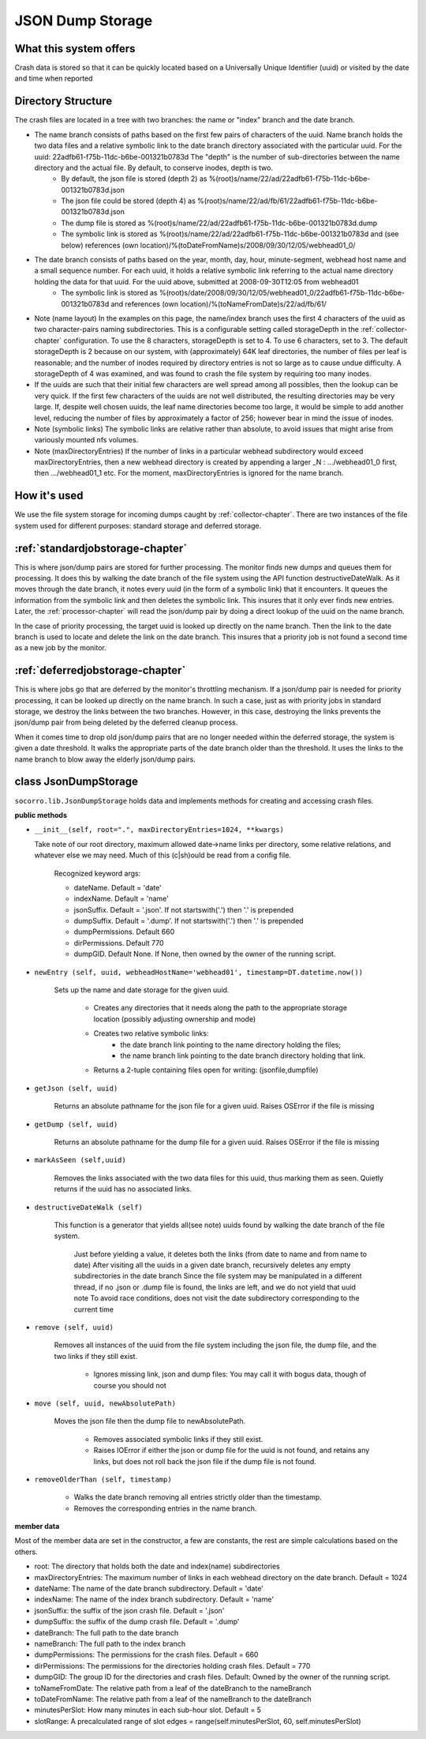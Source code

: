 .. index:: jsondumpstorage

.. _jsondumpstorage-chapter:


JSON Dump Storage
=================

What this system offers
-----------------------

Crash data is stored so that it can be quickly located based on a
Universally Unique Identifier (uuid) or visited by the date and time
when reported

Directory Structure
-------------------

.. image:: Socorro.directory.diagram.2.2.png

The crash files are located in a tree with two branches: the name or "index" branch and the date branch.

* The name branch consists of paths based on the first few pairs of characters of the uuid. Name branch holds the two data files and a relative symbolic link to the date branch directory associated with the particular uuid. For the uuid: 22adfb61-f75b-11dc-b6be-001321b0783d The "depth" is the number of sub-directories between the name directory and the actual file. By default, to conserve inodes, depth is two.
    * By default, the json file is stored (depth 2) as %(root)s/name/22/ad/22adfb61-f75b-11dc-b6be-001321b0783d.json
    * The json file could be stored (depth 4) as %(root)s/name/22/ad/fb/61/22adfb61-f75b-11dc-b6be-001321b0783d.json
    * The dump file is stored as %(root)s/name/22/ad/22adfb61-f75b-11dc-b6be-001321b0783d.dump
    * The symbolic link is stored as %(root)s/name/22/ad/22adfb61-f75b-11dc-b6be-001321b0783d and (see below) references (own location)/%(toDateFromName)s/2008/09/30/12/05/webhead01_0/
* The date branch consists of paths based on the year, month, day, hour, minute-segment, webhead host name and a small sequence number. For each uuid, it holds a relative symbolic link referring to the actual name directory holding the data for that uuid. For the uuid above, submitted at 2008-09-30T12:05 from webhead01
    * The symbolic link is stored as %(root)s/date/2008/09/30/12/05/webhead01_0/22adfb61-f75b-11dc-b6be-001321b0783d and references (own location)/%(toNameFromDate)s/22/ad/fb/61/

* Note (name layout) In the examples on this page, the name/index branch uses the first 4 characters of the uuid as two character-pairs naming subdirectories. This is a configurable setting called storageDepth in the :ref:`collector-chapter` configuration. To use the 8 characters, storageDepth is set to 4. To use 6 characters, set to 3. The default storageDepth is 2 because on our system, with (approximately) 64K leaf directories, the number of files per leaf is reasonable; and the number of inodes required by directory entries is not so large as to cause undue difficulty. A storageDepth of 4 was examined, and was found to crash the file system by requiring too many inodes.

* If the uuids are such that their initial few characters are well spread among all possibles, then the lookup can be very quick. If the first few characters of the uuids are not well distributed, the resulting directories may be very large. If, despite well chosen uuids, the leaf name directories become too large, it would be simple to add another level, reducing the number of files by approximately a factor of 256; however bear in mind the issue of inodes.

* Note (symbolic links) The symbolic links are relative rather than absolute, to avoid issues that might arise from variously mounted nfs volumes.

* Note (maxDirectoryEntries) If the number of links in a particular webhead subdirectory would exceed maxDirectoryEntries, then a new webhead directory is created by appending a larger _N : .../webhead01_0 first, then .../webhead01_1 etc. For the moment, maxDirectoryEntries is ignored for the name branch.

How it's used
-------------

We use the file system storage for incoming dumps caught by
:ref:`collector-chapter`. There are two instances of the file system used for
different purposes: standard storage and deferred storage.


:ref:`standardjobstorage-chapter`
---------------------------------

This is where json/dump pairs are stored for further processing. The
monitor finds new dumps and queues them for processing. It does
this by walking the date branch of the file system using the API
function destructiveDateWalk. As it moves through the date branch, it
notes every uuid (in the form of a symbolic link) that it encounters.
It queues the information from the symbolic link and then deletes the
symbolic link. This insures that it only ever finds new entries.
Later, the :ref:`processor-chapter` will read the json/dump pair by doing a
direct lookup of the uuid on the name branch.

In the case of priority processing, the target uuid is looked up
directly on the name branch. Then the link to the date branch is used
to locate and delete the link on the date branch. This insures that a
priority job is not found a second time as a new job by the
monitor.

:ref:`deferredjobstorage-chapter`
---------------------------------

This is where jobs go that are deferred by the monitor's throttling
mechanism. If a json/dump pair is needed for priority processing, it
can be looked up directly on the name branch. In such a case, just as
with priority jobs in standard storage, we destroy the links between
the two branches. However, in this case, destroying the links prevents
the json/dump pair from being deleted by the deferred cleanup process.

When it comes time to drop old json/dump pairs that are no longer
needed within the deferred storage, the system is given a date
threshold. It walks the appropriate parts of the date branch older
than the threshold. It uses the links to the name branch to blow away
the elderly json/dump pairs.


class JsonDumpStorage
---------------------

``socorro.lib.JsonDumpStorage`` holds data and implements methods for
creating and accessing crash files.

**public methods**

* ``__init__(self, root=".", maxDirectoryEntries=1024, **kwargs)``

  Take note of our root directory, maximum allowed date->name links per directory, some relative relations, and whatever else we may need. Much of this (c|sh)ould be read from a config file.

        Recognized keyword args:

        * dateName. Default = 'date'
        * indexName. Default = 'name'
        * jsonSuffix. Default = '.json'. If not startswith('.') then '.' is prepended
        * dumpSuffix. Default = '.dump'. If not startswith('.') then '.' is prepended
        * dumpPermissions. Default 660
        * dirPermissions. Default 770
        * dumpGID. Default None. If None, then owned by the owner of the running script.

* ``newEntry (self, uuid, webheadHostName='webhead01', timestamp=DT.datetime.now())``

    Sets up the name and date storage for the given uuid.

      * Creates any directories that it needs along the path to the appropriate storage location (possibly adjusting ownership and mode)
      * Creates two relative symbolic links:
          * the date branch link pointing to the name directory holding the files;
          * the name branch link pointing to the date branch directory holding that link.
      * Returns a 2-tuple containing files open for writing: (jsonfile,dumpfile)

* ``getJson (self, uuid)``

    Returns an absolute pathname for the json file for a given uuid. Raises OSError if the file is missing

* ``getDump (self, uuid)``

    Returns an absolute pathname for the dump file for a given uuid. Raises OSError if the file is missing

* ``markAsSeen (self,uuid)``

    Removes the links associated with the two data files for this uuid, thus marking them as seen. Quietly returns if the uuid has no associated links.

* ``destructiveDateWalk (self)``

    This function is a generator that yields all(see note) uuids found by walking the date branch of the file system.

        Just before yielding a value, it deletes both the links (from date to name and from name to date)
        After visiting all the uuids in a given date branch, recursively deletes any empty subdirectories in the date branch
        Since the file system may be manipulated in a different thread, if no .json or .dump file is found, the links are left, and we do not yield that uuid
        note To avoid race conditions, does not visit the date subdirectory corresponding to the current time

* ``remove (self, uuid)``

    Removes all instances of the uuid from the file system including the json file, the dump file, and the two links if they still exist.

       * Ignores missing link, json and dump files: You may call it with bogus data, though of course you should not

* ``move (self, uuid, newAbsolutePath)``

    Moves the json file then the dump file to newAbsolutePath.

        * Removes associated symbolic links if they still exist.
        * Raises IOError if either the json or dump file for the uuid is not found, and retains any links, but does not roll back the json file if the dump file is not found.

* ``removeOlderThan (self, timestamp)``

      * Walks the date branch removing all entries strictly older than the timestamp.
      * Removes the corresponding entries in the name branch.

**member data**

Most of the member data are set in the constructor, a few are
constants, the rest are simple calculations based on the others.

* root: The directory that holds both the date and index(name) subdirectories
* maxDirectoryEntries: The maximum number of links in each webhead directory on the date branch. Default = 1024
* dateName: The name of the date branch subdirectory. Default = 'date'
* indexName: The name of the index branch subdirectory. Default = 'name'
* jsonSuffix: the suffix of the json crash file. Default = '.json'
* dumpSuffix: the suffix of the dump crash file. Default = '.dump'
* dateBranch: The full path to the date branch
* nameBranch: The full path to the index branch
* dumpPermissions: The permissions for the crash files. Default = 660
* dirPermissions: The permissions for the directories holding crash files. Default = 770
* dumpGID: The group ID for the directories and crash files. Default: Owned by the owner of the running script.
* toNameFromDate: The relative path from a leaf of the dateBranch to the nameBranch
* toDateFromName: The relative path from a leaf of the nameBranch to the dateBranch
* minutesPerSlot: How many minutes in each sub-hour slot. Default = 5
* slotRange: A precalculated range of slot edges = range(self.minutesPerSlot, 60, self.minutesPerSlot)
